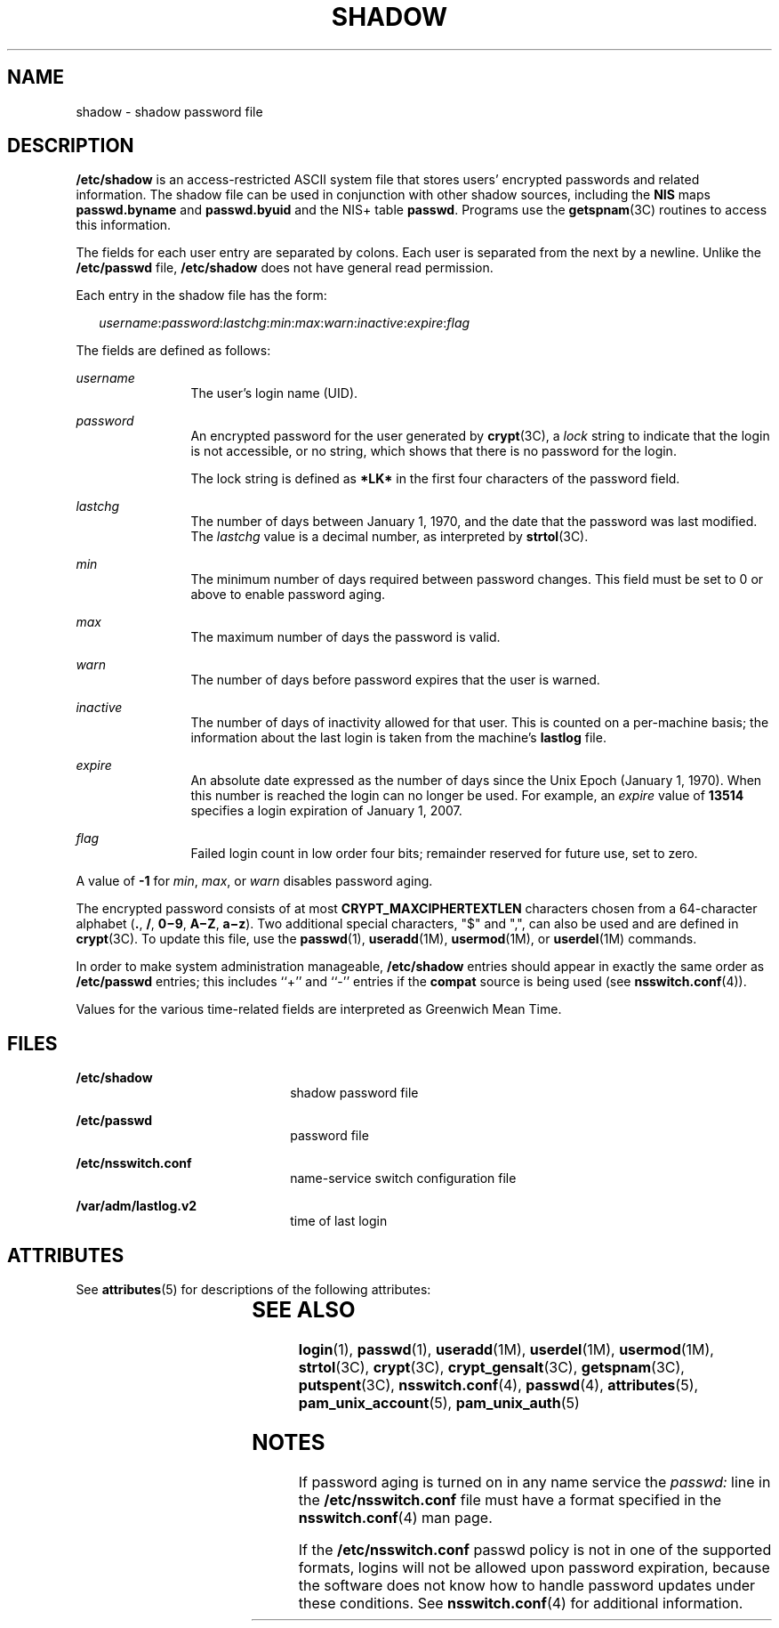 '\" te
.\"  Copyright 1989 AT&T Copyright (c) 2002, Sun Microsystems, Inc. All Rights Reserved
.\" The contents of this file are subject to the terms of the Common Development and Distribution License (the "License").  You may not use this file except in compliance with the License.
.\" You can obtain a copy of the license at usr/src/OPENSOLARIS.LICENSE or http://www.opensolaris.org/os/licensing.  See the License for the specific language governing permissions and limitations under the License.
.\" When distributing Covered Code, include this CDDL HEADER in each file and include the License file at usr/src/OPENSOLARIS.LICENSE.  If applicable, add the following below this CDDL HEADER, with the fields enclosed by brackets "[]" replaced with your own identifying information: Portions Copyright [yyyy] [name of copyright owner]
.TH SHADOW 4 "Nov 9, 2015"
.SH NAME
shadow \- shadow password file
.SH DESCRIPTION
.LP
\fB/etc/shadow\fR is an access-restricted ASCII system file that stores users'
encrypted passwords and related information. The shadow file can be used in
conjunction with other shadow sources, including the \fBNIS\fR maps
\fBpasswd.byname\fR and \fBpasswd.byuid\fR and the NIS+ table \fBpasswd\fR.
Programs use the \fBgetspnam\fR(3C) routines to access this information.
.sp
.LP
The fields for each user entry are separated by colons. Each user is separated
from the next by a newline. Unlike the \fB/etc/passwd\fR file,
\fB/etc/shadow\fR does not have general read permission.
.sp
.LP
Each entry in the shadow file has the form:
.sp
.in +2
.nf
\fIusername\fR:\fIpassword\fR:\fIlastchg\fR:\fImin\fR:\fImax\fR:\fIwarn\fR:\fIinactive\fR:\fIexpire\fR:\fIflag\fR
.fi
.in -2

.sp
.LP
The fields are defined as follows:
.sp
.ne 2
.na
\fB\fIusername\fR\fR
.ad
.RS 12n
The user's login name (UID).
.RE

.sp
.ne 2
.na
\fB\fIpassword\fR\fR
.ad
.RS 12n
An encrypted password for the user generated by \fBcrypt\fR(3C), a \fIlock\fR
string to indicate that the login is not accessible, or no string, which shows
that there is no password for the login.
.sp
The lock string is defined as \fB*LK*\fR in the first four characters of the
password field.
.RE

.sp
.ne 2
.na
\fB\fIlastchg\fR\fR
.ad
.RS 12n
The number of days between January 1, 1970, and the date that the password was
last modified. The \fIlastchg\fR value is a decimal number, as interpreted by
\fBstrtol\fR(3C).
.RE

.sp
.ne 2
.na
\fB\fImin\fR\fR
.ad
.RS 12n
The minimum number of days required between password changes. This field must
be set to 0 or above to enable password aging.
.RE

.sp
.ne 2
.na
\fB\fImax\fR\fR
.ad
.RS 12n
The maximum number of days the password is valid.
.RE

.sp
.ne 2
.na
\fB\fIwarn\fR\fR
.ad
.RS 12n
The number of days before password expires that the user is warned.
.RE

.sp
.ne 2
.na
\fB\fIinactive\fR\fR
.ad
.RS 12n
The number of days of inactivity allowed for that user. This is counted on a
per-machine basis; the information about the last login is taken from the
machine's \fBlastlog\fR file.
.RE

.sp
.ne 2
.na
\fB\fIexpire\fR\fR
.ad
.RS 12n
An absolute date expressed as the number of days since the Unix Epoch (January
1, 1970). When this number is reached the login can no longer be used. For
example, an \fIexpire\fR value of \fB13514\fR specifies a login expiration of
January 1, 2007.
.RE

.sp
.ne 2
.na
\fB\fIflag\fR\fR
.ad
.RS 12n
Failed login count in low order four bits; remainder reserved for future use,
set to zero.
.RE

.sp
.LP
A value of \fB-1\fR for \fImin\fR, \fImax\fR, or \fIwarn\fR disables password
aging.
.sp
.LP
The encrypted password consists of at most \fBCRYPT_MAXCIPHERTEXTLEN\fR
characters chosen from a 64-character alphabet (\fB\&.\fR, \fB/\fR,
\fB0\(mi9\fR, \fBA\(miZ\fR, \fBa\(miz\fR). Two additional special characters,
"$" and ",", can also be used and are defined in \fBcrypt\fR(3C). To update
this file, use the \fBpasswd\fR(1), \fBuseradd\fR(1M), \fBusermod\fR(1M), or
\fBuserdel\fR(1M) commands.
.sp
.LP
In order to make system administration manageable, \fB/etc/shadow\fR entries
should appear in exactly the same order as \fB/etc/passwd\fR entries; this
includes ``+'' and ``-'' entries if the \fBcompat\fR source is being used (see
\fBnsswitch.conf\fR(4)).
.sp
.LP
Values for the various time-related fields are interpreted as Greenwich Mean
Time.
.SH FILES
.ne 2
.na
\fB\fB/etc/shadow\fR\fR
.ad
.RS 22n
shadow password file
.RE

.sp
.ne 2
.na
\fB\fB/etc/passwd\fR\fR
.ad
.RS 22n
password file
.RE

.sp
.ne 2
.na
\fB\fB/etc/nsswitch.conf\fR\fR
.ad
.RS 22n
name-service switch configuration file
.RE

.sp
.ne 2
.na
\fB\fB/var/adm/lastlog.v2\fR\fR
.ad
.RS 22n
time of last login
.RE

.SH ATTRIBUTES
.LP
See \fBattributes\fR(5) for descriptions of the following attributes:
.sp

.sp
.TS
box;
c | c
l | l .
ATTRIBUTE TYPE	ATTRIBUTE VALUE
_
Interface Stability	Stable
.TE

.SH SEE ALSO
.LP
\fBlogin\fR(1), \fBpasswd\fR(1), \fBuseradd\fR(1M), \fBuserdel\fR(1M),
\fBusermod\fR(1M), \fBstrtol\fR(3C), \fBcrypt\fR(3C), \fBcrypt_gensalt\fR(3C),
\fBgetspnam\fR(3C), \fBputspent\fR(3C), \fBnsswitch.conf\fR(4),
\fBpasswd\fR(4), \fBattributes\fR(5), \fBpam_unix_account\fR(5),
\fBpam_unix_auth\fR(5)
.SH NOTES
.LP
If password aging is turned on in any name service the \fIpasswd:\fR line in
the \fB/etc/nsswitch.conf\fR file must have a format specified in the
\fBnsswitch.conf\fR(4) man page.
.sp
.LP
If the \fB/etc/nsswitch.conf\fR passwd policy is not in one of the supported
formats, logins will not be allowed upon password expiration, because the
software does not know how to handle password updates under these conditions.
See \fBnsswitch.conf\fR(4) for additional information.
